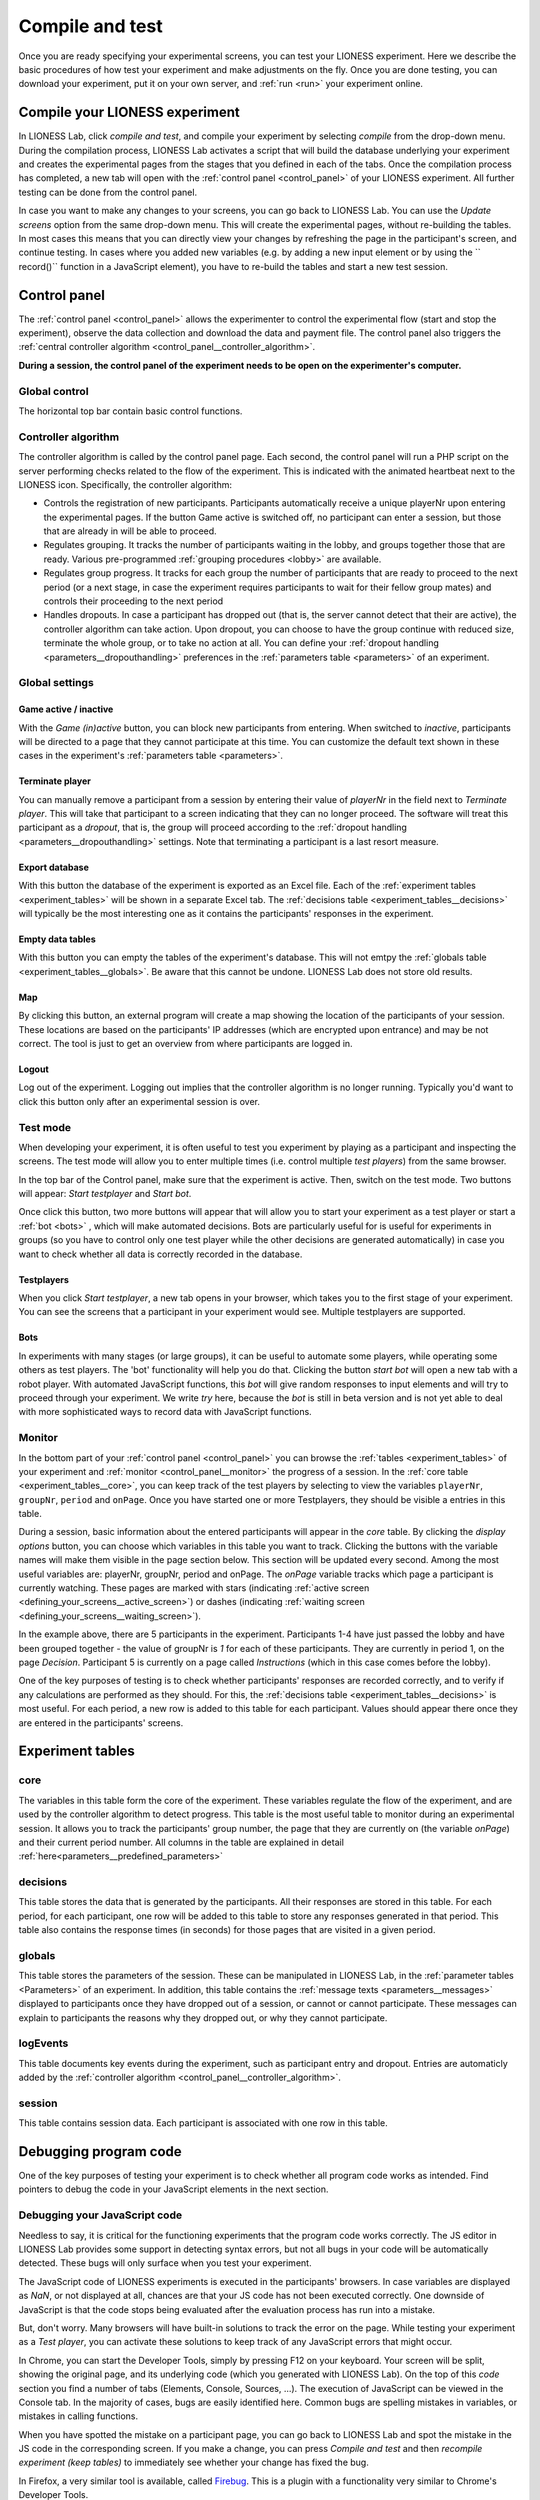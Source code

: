 .. _compile_and_test:

====================
Compile and test
====================
Once you are ready specifying your experimental screens, you can test your LIONESS experiment. Here we describe the basic procedures of how test your experiment and make adjustments on the fly. Once you are done testing, you can download your experiment, put it on your own server, and :ref:`run <run>` your experiment online.


Compile your LIONESS experiment
==================================================

In LIONESS Lab, click *compile and test*, and compile your experiment by selecting *compile* from the drop-down menu. During the compilation process, LIONESS Lab activates a script that will build the database underlying your experiment and creates the experimental pages from the stages that you defined in each of the tabs. Once the compilation process has completed, a new tab will open with the :ref:`control panel <control_panel>` of your LIONESS experiment. All further testing can be done from the control panel.

In case you want to make any changes to your screens, you can go back to LIONESS Lab. You can use the *Update screens* option from the same drop-down menu. This will create the experimental pages, without re-building the tables. In most cases this means that you can directly view your changes by refreshing the page in the participant's screen, and continue testing. In cases where you added new variables (e.g. by adding a new input element or by using the `` record()`` function in a JavaScript element), you have to re-build the tables and start a new test session.

.. _control_panel:

Control panel
=========================

The :ref:`control panel <control_panel>` allows the experimenter to control the experimental flow (start and stop the experiment), observe the data collection and download the data and payment file. The control panel also triggers the :ref:`central controller algorithm <control_panel__controller_algorithm>`.

**During a session, the control panel of the experiment needs to be open on the experimenter's computer.**

.. image:: _static/Control_panel_0.png
   :alt:  800px

.. _control_panel__global_control:

Global control
---------------------

The horizontal top bar contain basic control functions.

.. image:: _static/Control_panel_1.png
   :alt:  800px

.. _control_panel__controller_algorithm:

Controller algorithm
---------------------------

The controller algorithm is called by the control panel page. Each second, the control panel will run a PHP script on the server performing checks related to the flow of the experiment. This is indicated with the animated heartbeat next to the LIONESS icon. Specifically, the controller algorithm:

- Controls the registration of new participants. Participants automatically receive a unique playerNr upon entering the experimental pages. If the button Game active is switched off, no participant can enter a session, but those that are already in will be able to proceed.
- Regulates grouping. It tracks the number of participants waiting in the lobby, and groups together those that are ready. Various pre-programmed :ref:`grouping procedures <lobby>` are available.
- Regulates group progress. It tracks for each group the number of participants that are ready to proceed to the next period (or a next stage, in case the experiment requires participants to wait for their fellow group mates) and controls their proceeding to the next period
- Handles dropouts. In case a participant has dropped out (that is, the server cannot detect that their are active), the controller algorithm can take action. Upon dropout, you can choose to have the group continue with reduced size, terminate the whole group, or to take no action at all. You can define your :ref:`dropout handling <parameters__dropouthandling>` preferences in the :ref:`parameters table <parameters>` of an experiment.


Global settings
-------------------

.. _control_panel__active_inactive:

Game active / inactive
~~~~~~~~~~~~~~~~~~~~~~~

With the *Game (in)active* button, you can block new participants from entering. When switched to *inactive*, participants will be directed to a page that they cannot participate at this time. You can customize the default text shown in these cases in the experiment's :ref:`parameters table <parameters>`.

.. _control_panel__terminate_player:

Terminate player
~~~~~~~~~~~~~~~~~~~~~~

You can manually remove a participant from a session by entering their value of *playerNr* in the field next to *Terminate player*. This will take that participant to a screen indicating that they can no longer proceed. The software will treat this participant as a *dropout*, that is, the group will proceed according to the :ref:`dropout handling <parameters__dropouthandling>` settings. Note that terminating a participant is a last resort measure.

Export database
~~~~~~~~~~~~~~~~~~~~~~

With this button the database of the experiment is exported as an Excel file. Each of the :ref:`experiment tables <experiment_tables>` will be shown in a separate Excel tab. The :ref:`decisions table <experiment_tables__decisions>` will typically be the most interesting one as it contains the participants' responses in the experiment.

Empty data tables
~~~~~~~~~~~~~~~~~~~~~~

With this button you can empty the tables of the experiment's database. This will not emtpy the :ref:`globals table <experiment_tables__globals>`. Be aware that this cannot be undone. LIONESS Lab does not store old results.

Map
~~~~~~~~~~~~~~~~~~~~~~

By clicking this button, an external program will create a map showing the location of the participants of your session. These locations are based on the participants' IP addresses (which are encrypted upon entrance) and may be not correct. The tool is just to get an overview from where participants are logged in.

Logout
~~~~~~~~~~~

Log out of the experiment. Logging out implies that the controller algorithm is no longer running. Typically you'd want to click this button only after an experimental session is over.

.. _control_panel__test_mode:

Test mode
----------

When developing your experiment, it is often useful to test you experiment by playing as a participant and inspecting the screens. The test mode will allow you to enter multiple times (i.e. control multiple *test players*) from the same browser.

.. image:: _static/Start_testing.png
   :alt:  400px


In the top bar of the Control panel, make sure that the experiment is active. Then, switch on the test mode. Two buttons will appear: *Start testplayer* and *Start bot*.

Once click this button, two more buttons will appear that will allow you to start your experiment as a test player or start a :ref:`bot <bots>` , which will make automated decisions. Bots are particularly useful for is useful for experiments in groups (so you have to control only one test player while the other decisions are generated automatically) in case you want to check whether all data is correctly recorded in the database.


.. _control_panel__test_player:

Testplayers
~~~~~~~~~~~~

When you click *Start testplayer*, a new tab opens in your browser, which takes you to the first stage of your experiment. You can see the screens that a participant in your experiment would see. Multiple testplayers are supported.

.. _bots:

Bots
~~~~~~

In experiments with many stages (or large groups), it can be useful to automate some players, while operating some others as test players. The 'bot' functionality will help you do that. Clicking the button *start bot* will open a new tab with a robot player. With automated JavaScript functions, this *bot* will give random responses to input elements and will try to proceed through your experiment. We write *try* here, because the *bot* is still in beta version and is not yet able to deal with more sophisticated ways to record data with JavaScript functions.



.. _control_panel__monitor:

Monitor
-------------------

In the bottom part of your :ref:`control panel <control_panel>` you can browse the :ref:`tables <experiment_tables>` of your experiment and :ref:`monitor <control_panel__monitor>` the progress of a session. In the :ref:`core table <experiment_tables__core>`, you can keep track of the test players by selecting to view the variables ``playerNr``, ``groupNr``, ``period`` and ``onPage``. Once you have started one or more Testplayers, they should be visible a entries in this table.

During a session, basic information about the entered participants will appear in the *core* table. By clicking the *display options* button, you can choose which variables in this table you want to track. Clicking the buttons with the variable names will make them visible in the page section below. This section will be updated every second. Among the most useful variables are: playerNr, groupNr, period and onPage. The *onPage* variable tracks which page a participant is currently watching. These pages are marked with stars (indicating :ref:`active screen <defining_your_screens__active_screen>`) or dashes (indicating :ref:`waiting screen <defining_your_screens__waiting_screen>`).

.. image:: _static/Control_panel_3.png
   :alt:  800px

In the example above, there are 5 participants in the experiment. Participants 1-4 have just passed the lobby and have been grouped together - the value of groupNr is *1* for each of these participants. They are currently in period 1, on the page *Decision*. Participant 5 is currently on a page called *Instructions* (which in this case comes before the lobby).

One of the key purposes of testing is to check whether participants' responses are recorded correctly, and to verify if any calculations are performed as they should. For this, the :ref:`decisions table <experiment_tables__decisions>` is most useful. For each period, a new row is added to this table for each participant. Values should appear there once they are entered in the participants' screens.

.. _experiment_tables:

Experiment tables
========================

.. _experiment_tables__core:

core
-----------------

The variables in this table form the core of the experiment. These variables regulate the flow of the experiment, and are used by the controller algorithm to detect progress. This table is the most useful table to monitor during an experimental session. It allows you to track the participants' group number, the page that they are currently on (the variable *onPage*) and their current period number. All columns in the table are explained in detail :ref:`here<parameters__predefined_parameters>`

.. _experiment_tables__decisions:

decisions
-----------------

This table stores the data that is generated by the participants. All their responses are stored in this table. For each period, for each participant, one row will be added to this table to store any responses generated in that period. This table also contains the response times (in seconds) for those pages that are visited in a given period.

.. _experiment_tables__globals:

globals
-----------------

This table stores the parameters of the session. These can be manipulated in LIONESS Lab, in the :ref:`parameter tables <Parameters>` of an experiment. In addition, this table contains the :ref:`message texts <parameters__messages>` displayed to participants once they have dropped out of a session, or cannot or cannot participate. These messages can explain to participants the reasons why they dropped out, or why they cannot participate.

.. _experiment_tables__logevents:

logEvents
-----------------

This table documents key events during the experiment, such as participant entry and dropout. Entries are automaticly added by the :ref:`controller algorithm <control_panel__controller_algorithm>`.

.. _experiment_tables__session:

session
-----------------

This table contains session data. Each participant is associated with one row in this table.


Debugging program code
=========================

One of the key purposes of testing your experiment is to check whether all program code works as intended. Find pointers to debug the code in your JavaScript elements in the next section.


.. _javascript__debugging_your_javascript_code:

Debugging your JavaScript code
------------------------------------

Needless to say, it is critical for the functioning experiments that the program code works correctly. The JS editor in LIONESS Lab provides some support in detecting syntax errors, but not all bugs in your code will be automatically detected. These bugs will only surface when you test your experiment.

The JavaScript code of LIONESS experiments is executed in the participants' browsers. In case variables are displayed as *NaN*, or not displayed at all, chances are that your JS code has not been executed correctly. One downside of JavaScript is that the code stops being evaluated after the evaluation process has run into a mistake.

But, don't worry. Many browsers will have built-in solutions to track the error on the page. While testing your experiment as a *Test player*, you can activate these solutions to keep track of any JavaScript errors that might occur.

In Chrome, you can start the Developer Tools, simply by pressing F12 on your keyboard. Your screen will be split, showing the original page, and its underlying code (which you generated with LIONESS Lab). On the top of this *code* section you find a number of tabs (Elements, Console, Sources, ...). The execution of JavaScript can be viewed in the Console tab. In the majority of cases, bugs are easily identified here. Common bugs are spelling mistakes in variables, or mistakes in calling functions.

When you have spotted the mistake on a participant page, you can go back to LIONESS Lab and spot the mistake in the JS code in the corresponding screen. If you make a change, you can press *Compile and test* and then *recompile experiment (keep tables)* to immediately see whether your change has fixed the bug.

In Firefox, a very similar tool is available, called `Firebug <https://addons.mozilla.org/en-US/firefox/addon/firebug/>`__. This is a plugin with a functionality very similar to Chrome's Developer Tools.

Commenting your JavaScript code
------------------------------------

It is always a good idea to add comments to your code. It makes your code transparent to others and can also help you understanding it when you get back to it at a later time. Now, the usual way to add comments to JS code (e.g. for adding clarifications), is by using the double slash "//". Note that not all web servers will interpret this code the same way. This has to do with line breaks surrounding this code. To prevent your code from being corrupted, use "/\* ... \*/", where the any comments go on the placeholder dots.